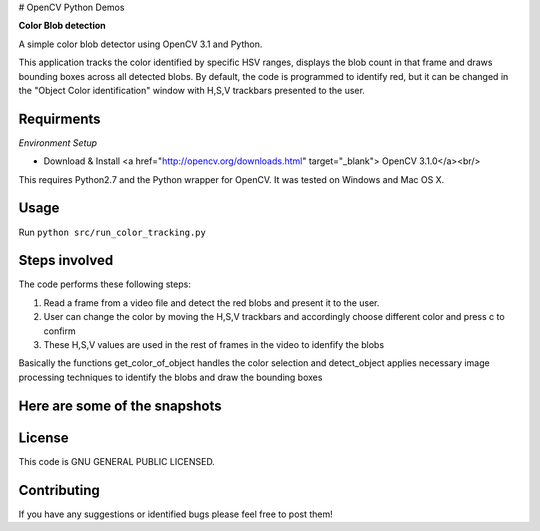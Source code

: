 # OpenCV Python Demos

**Color Blob detection**

A simple color blob detector using OpenCV 3.1 and Python.

This application tracks the color identified by specific HSV ranges, displays the blob count in that frame and draws bounding boxes across all detected blobs. By default, the code is programmed to identify red, but it can be changed in the "Object Color identification" window with H,S,V trackbars presented to the user.


Requirments
-----------
*Environment Setup*

* Download & Install <a href="http://opencv.org/downloads.html" target="_blank"> OpenCV 3.1.0</a><br/>

This requires Python2.7 and the Python wrapper for OpenCV.
It was tested on Windows and Mac OS X.

Usage
-----
Run ``python src/run_color_tracking.py``


Steps involved
--------------
The code performs these following steps:

1. Read a frame from a video file and detect the red blobs and present it to the user.
2. User can change the color by moving the H,S,V trackbars and accordingly choose different color and press c to confirm
3. These H,S,V values are used in the rest of frames in the video to idenfify the blobs 

Basically the functions get_color_of_object handles the color selection and detect_object applies necessary image processing techniques to identify the blobs and draw the bounding boxes


Here are some of the snapshots
-------------------------------

.. image:: Images/color_identifier.PNG

.. image:: Images/color_tracking_in_game.PNG

License
-------

This code is GNU GENERAL PUBLIC LICENSED.


Contributing
------------

If you have any suggestions or identified bugs please feel free to post them! 



